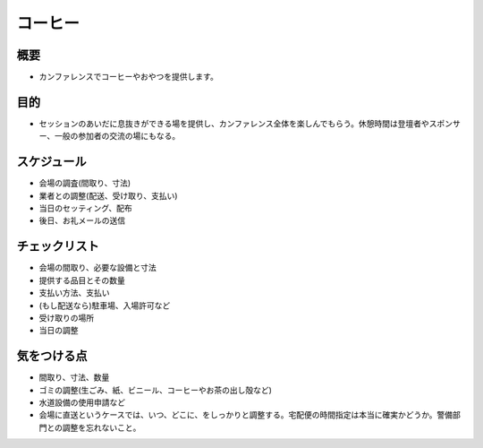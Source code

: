 .. _coffee:

==================
 コーヒー
==================

概要
====
- カンファレンスでコーヒーやおやつを提供します。

目的
====
- セッションのあいだに息抜きができる場を提供し、カンファレンス全体を楽しんでもらう。休憩時間は登壇者やスポンサー、一般の参加者の交流の場にもなる。

スケジュール
============
- 会場の調査(間取り、寸法)
- 業者との調整(配送、受け取り、支払い)
- 当日のセッティング、配布
- 後日、お礼メールの送信

チェックリスト
==============
- 会場の間取り、必要な設備と寸法
- 提供する品目とその数量
- 支払い方法、支払い
- (もし配送なら)駐車場、入場許可など
- 受け取りの場所
- 当日の調整

気をつける点
============
- 間取り、寸法、数量
- ゴミの調整(生ごみ、紙、ビニール、コーヒーやお茶の出し殻など)
- 水道設備の使用申請など
- 会場に直送というケースでは、いつ、どこに、をしっかりと調整する。宅配便の時間指定は本当に確実かどうか。警備部門との調整を忘れないこと。
